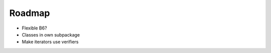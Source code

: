 =======
Roadmap
=======

* Flexible B6?

* Classes in own subpackage

* Make iterators use verifiers